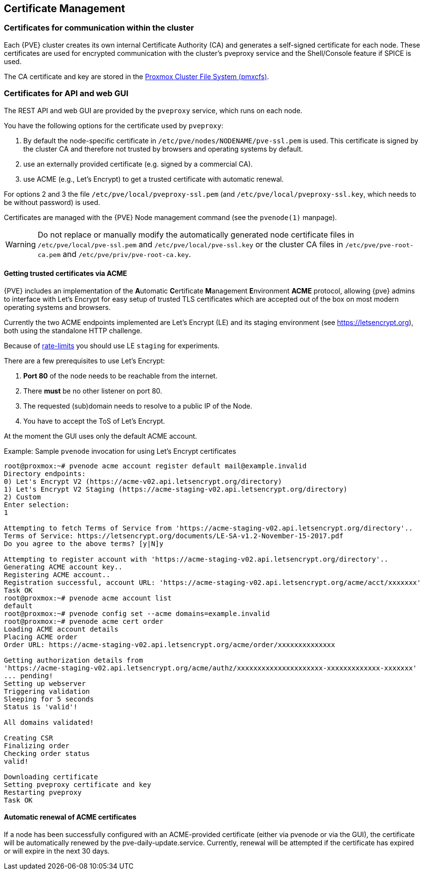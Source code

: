 [[sysadmin_certificate_management]]
Certificate Management
----------------------
ifdef::wiki[]
:pve-toplevel:
endif::wiki[]


Certificates for communication within the cluster
~~~~~~~~~~~~~~~~~~~~~~~~~~~~~~~~~~~~~~~~~~~~~~~~~

Each {PVE} cluster creates its own internal Certificate Authority (CA) and
generates a self-signed certificate for each node. These certificates are used
for encrypted communication with the cluster's pveproxy service and the
Shell/Console feature if SPICE is used.

The CA certificate and key are stored in the xref:chapter_pmxcfs[Proxmox Cluster File System (pmxcfs)].

Certificates for API and web GUI
~~~~~~~~~~~~~~~~~~~~~~~~~~~~~~~~

The REST API and web GUI are provided by the `pveproxy` service, which runs on
each node.

You have the following options for the certificate used by `pveproxy`:

1. By default the node-specific certificate in
`/etc/pve/nodes/NODENAME/pve-ssl.pem` is used. This certificate is signed by
the cluster CA and therefore not trusted by browsers and operating systems by
default.
2. use an externally provided certificate (e.g. signed by a commercial CA).
3. use ACME (e.g., Let's Encrypt) to get a trusted certificate with automatic renewal.

For options 2 and 3 the file `/etc/pve/local/pveproxy-ssl.pem` (and
`/etc/pve/local/pveproxy-ssl.key`, which needs to be without password) is used.

Certificates are managed with the {PVE} Node management command
(see the `pvenode(1)` manpage).

WARNING: Do not replace or manually modify the automatically generated node
certificate files in `/etc/pve/local/pve-ssl.pem` and
`/etc/pve/local/pve-ssl.key` or the cluster CA files in
`/etc/pve/pve-root-ca.pem` and `/etc/pve/priv/pve-root-ca.key`.

Getting trusted certificates via ACME
^^^^^^^^^^^^^^^^^^^^^^^^^^^^^^^^^^^^^^
{PVE} includes an implementation of the **A**utomatic **C**ertificate
**M**anagement **E**nvironment **ACME** protocol, allowing {pve} admins to
interface with Let's Encrypt for easy setup of trusted TLS certificates which
are accepted out of the box on most modern operating systems and browsers.

Currently the two ACME endpoints implemented are Let's Encrypt (LE) and its
staging environment (see https://letsencrypt.org), both using the standalone
HTTP challenge.

Because of https://letsencrypt.org/docs/rate-limits/[rate-limits] you should use
LE `staging` for experiments.

There are a few prerequisites to use Let's Encrypt:

1. **Port 80** of the node needs to be reachable from the internet.
2. There **must** be no other listener on port 80.
3. The requested (sub)domain needs to resolve to a public IP of the Node.
4. You have to accept the ToS of Let's Encrypt.

At the moment the GUI uses only the default ACME account.

.Example: Sample `pvenode` invocation for using Let's Encrypt certificates

-----------------
root@proxmox:~# pvenode acme account register default mail@example.invalid
Directory endpoints:
0) Let's Encrypt V2 (https://acme-v02.api.letsencrypt.org/directory)
1) Let's Encrypt V2 Staging (https://acme-staging-v02.api.letsencrypt.org/directory)
2) Custom
Enter selection:
1

Attempting to fetch Terms of Service from 'https://acme-staging-v02.api.letsencrypt.org/directory'..
Terms of Service: https://letsencrypt.org/documents/LE-SA-v1.2-November-15-2017.pdf
Do you agree to the above terms? [y|N]y

Attempting to register account with 'https://acme-staging-v02.api.letsencrypt.org/directory'..
Generating ACME account key..
Registering ACME account..
Registration successful, account URL: 'https://acme-staging-v02.api.letsencrypt.org/acme/acct/xxxxxxx'
Task OK
root@proxmox:~# pvenode acme account list
default
root@proxmox:~# pvenode config set --acme domains=example.invalid
root@proxmox:~# pvenode acme cert order
Loading ACME account details
Placing ACME order
Order URL: https://acme-staging-v02.api.letsencrypt.org/acme/order/xxxxxxxxxxxxxx

Getting authorization details from
'https://acme-staging-v02.api.letsencrypt.org/acme/authz/xxxxxxxxxxxxxxxxxxxxx-xxxxxxxxxxxxx-xxxxxxx'
... pending!
Setting up webserver
Triggering validation
Sleeping for 5 seconds
Status is 'valid'!

All domains validated!

Creating CSR
Finalizing order
Checking order status
valid!

Downloading certificate
Setting pveproxy certificate and key
Restarting pveproxy
Task OK
-----------------

Automatic renewal of ACME certificates
^^^^^^^^^^^^^^^^^^^^^^^^^^^^^^^^^^^^^^

If a node has been successfully configured with an ACME-provided certificate
(either via pvenode or via the GUI), the certificate will be automatically
renewed by the pve-daily-update.service. Currently, renewal will be attempted
if the certificate has expired or will expire in the next 30 days.
